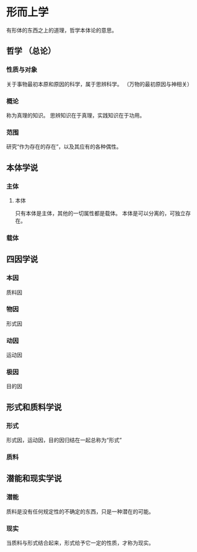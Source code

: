 * 形而上学
  有形体的东西之上的道理，哲学本体论的意思。
** 哲学 （总论）
*** 性质与对象
    关于事物最初本原和原因的科学，属于思辨科学。
    （万物的最初原因与神相关）
*** 概论
    称为真理的知识。
    思辨知识在于真理，实践知识在于功用。
*** 范围
    研究“作为存在的存在”，以及其应有的各种偶性。
** 本体学说
*** 主体
**** 本体
     只有本体是主体，其他的一切属性都是载体。
     本体是可以分离的，可独立存在。
*** 载体
** 四因学说
*** 本因
    质料因
*** 物因
    形式因
*** 动因
    运动因
*** 极因
    目的因
** 形式和质料学说
*** 形式
    形式因，运动因，目的因归结在一起总称为“形式”
*** 质料
** 潜能和现实学说
*** 潜能
    质料是没有任何规定性的不确定的东西，只是一种潜在的可能。
*** 现实
    当质料与形式结合起来，形式给予它一定的性质，才称为现实。
